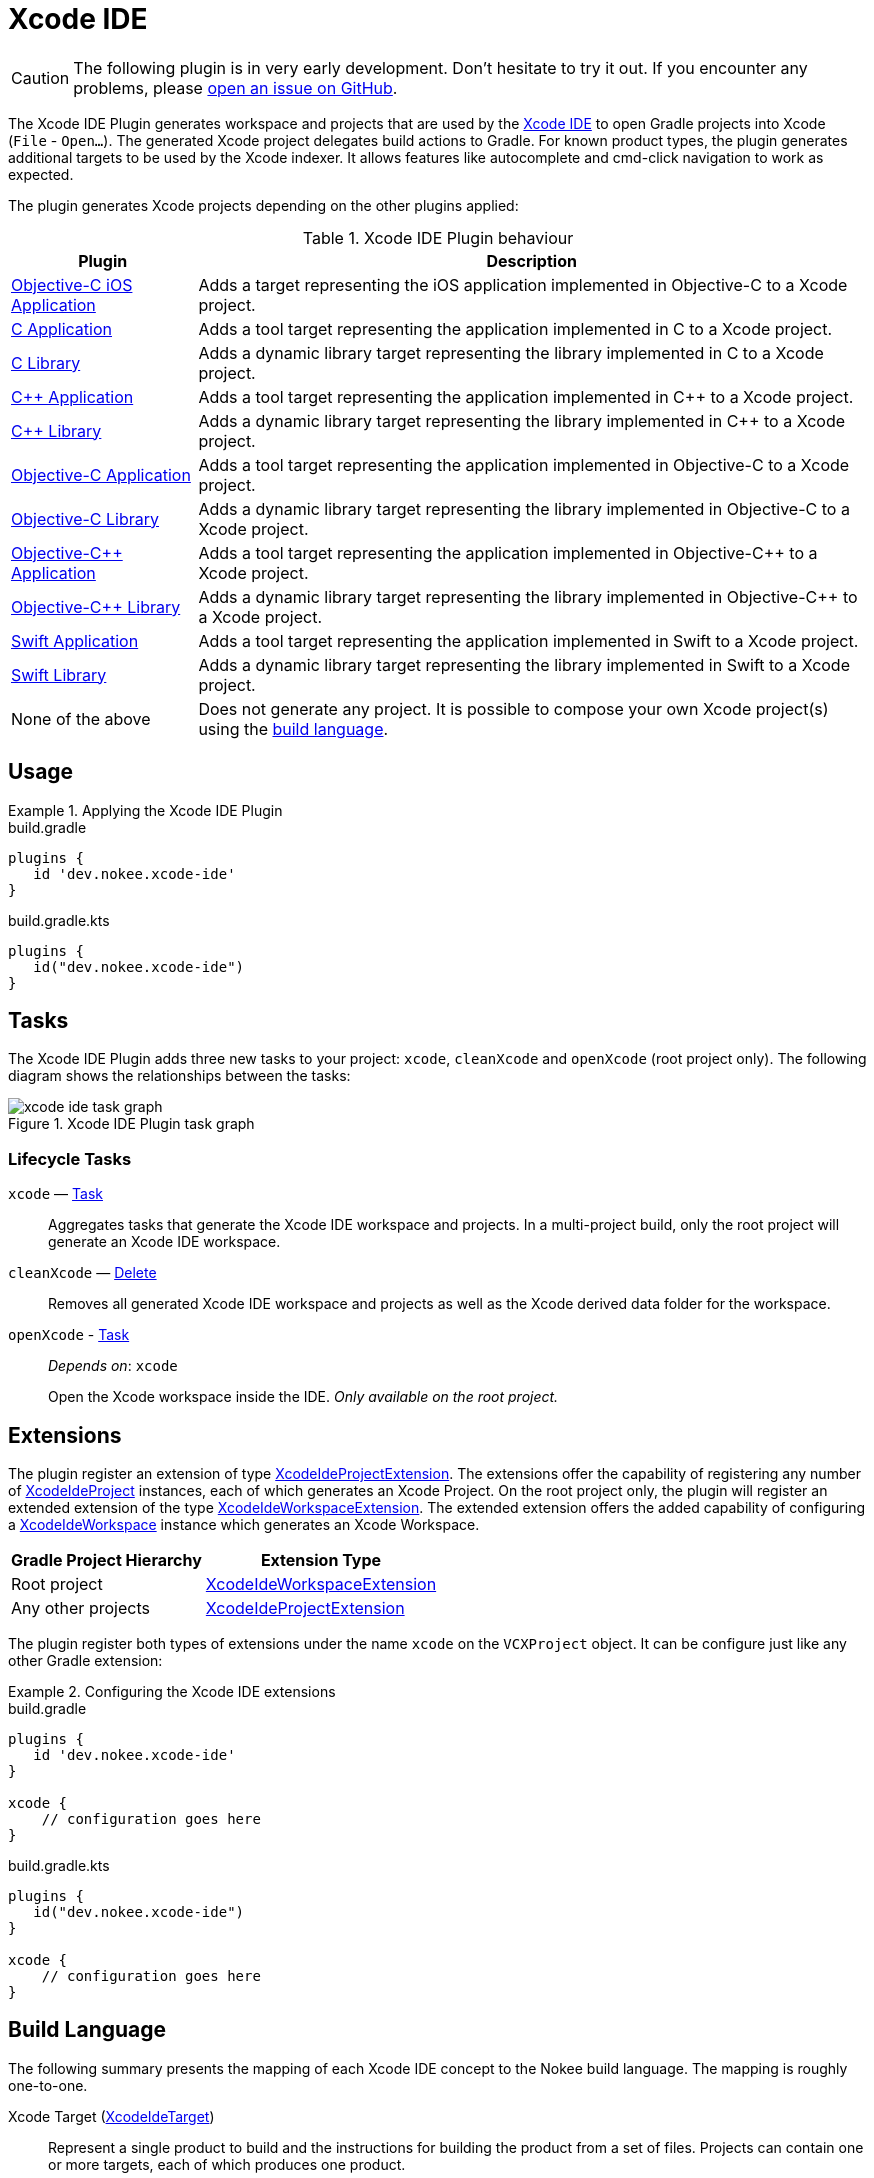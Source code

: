 [[chapter:xcode-ide]]
= Xcode IDE
:jbake-status: published
:jbake-type: reference_chapter
:jbake-tags: user manual, gradle plugin reference, xcode ide, ide, gradle, native, objective c, objc, ios
:imagesdir: ./img
:jbake-description: Learn what the Xcode IDE plugin (i.e. dev.nokee.xcode-ide) has to offer to your Gradle build.

CAUTION: The following plugin is in very early development.
Don't hesitate to try it out.
If you encounter any problems, please link:https://github.com/nokeedev/gradle-native/issues[open an issue on GitHub].

The Xcode IDE Plugin generates workspace and projects that are used by the https://developer.apple.com/xcode/[Xcode IDE] to open Gradle projects into Xcode (`File` - `Open...`).
The generated Xcode project delegates build actions to Gradle.
For known product types, the plugin generates additional targets to be used by the Xcode indexer.
It allows features like autocomplete and cmd-click navigation to work as expected.

The plugin generates Xcode projects depending on the other plugins applied:

.Xcode IDE Plugin behaviour
[%header%autowidth,compact]
|===
| Plugin | Description

| <<objective-c-ios-application-plugin.adoc#,Objective-C iOS Application>>
| Adds a target representing the iOS application implemented in Objective-C to a Xcode project.

| <<c-application-plugin.adoc#, C Application>>
| Adds a tool target representing the application implemented in C to a Xcode project.

| <<c-library-plugin.adoc#,C Library>>
| Adds a dynamic library target representing the library implemented in C to a Xcode project.

| <<cpp-application-plugin.adoc#,{cpp} Application>>
| Adds a tool target representing the application implemented in {cpp} to a Xcode project.

| <<cpp-library-plugin.adoc#,{cpp} Library>>
| Adds a dynamic library target representing the library implemented in {cpp} to a Xcode project.

| <<objective-c-application-plugin.adoc#,Objective-C Application>>
| Adds a tool target representing the application implemented in Objective-C to a Xcode project.

| <<objective-c-library-plugin.adoc#,Objective-C Library>>
| Adds a dynamic library target representing the library implemented in Objective-C to a Xcode project.

| <<objective-cpp-application-plugin.adoc#,Objective-{cpp} Application>>
| Adds a tool target representing the application implemented in Objective-{cpp} to a Xcode project.

| <<objective-cpp-library-plugin.adoc#,Objective-{cpp} Library>>
| Adds a dynamic library target representing the library implemented in Objective-{cpp} to a Xcode project.

| <<swift-application-plugin.adoc#,Swift Application>>
| Adds a tool target representing the application implemented in Swift to a Xcode project.

| <<swift-library-plugin.adoc#,Swift Library>>
| Adds a dynamic library target representing the library implemented in Swift to a Xcode project.

| None of the above
| Does not generate any project.
It is possible to compose your own Xcode project(s) using the link:#sec:xcode-ide-build-language[build language].
|===

[[sec:xcode-ide-usage]]
== Usage

.Applying the Xcode IDE Plugin
====
[.multi-language-sample]
=====
.build.gradle
[source,groovy]
----
plugins {
   id 'dev.nokee.xcode-ide'
}
----
=====
[.multi-language-sample]
=====
.build.gradle.kts
[source,kotlin]
----
plugins {
   id("dev.nokee.xcode-ide")
}
----
=====
====

[[sec:xcode-ide-tasks]]
== Tasks

The Xcode IDE Plugin adds three new tasks to your project: `xcode`, `cleanXcode` and `openXcode` (root project only).
The following diagram shows the relationships between the tasks:

.Xcode IDE Plugin task graph
image::xcode-ide-task-graph.png[]

[[sec:xcode-ide-lifecycle-tasks]]
=== Lifecycle Tasks

`xcode` — link:{gradle-language-reference}/org.gradle.api.Task.html[Task]::
Aggregates tasks that generate the Xcode IDE workspace and projects.
In a multi-project build, only the root project will generate an Xcode IDE workspace.

`cleanXcode` — link:{gradle-language-reference}/org.gradle.api.tasks.Delete.html[Delete]::
Removes all generated Xcode IDE workspace and projects as well as the Xcode derived data folder for the workspace.

`openXcode` - link:{gradle-language-reference}/org.gradle.api.Task.html[Task]::
_Depends on_: `xcode`
+
Open the Xcode workspace inside the IDE.
_Only available on the root project._

[[sec:xcode-ide-extensions]]
== Extensions

The plugin register an extension of type link:../dsl/dev.nokee.ide.xcode.XcodeIdeProjectExtension.html[XcodeIdeProjectExtension].
The extensions offer the capability of registering any number of link:../dsl/dev.nokee.ide.xcode.XcodeIdeProject.html[XcodeIdeProject] instances, each of which generates an Xcode Project.
On the root project only, the plugin will register an extended extension of the type link:../dsl/dev.nokee.ide.xcode.XcodeIdeWorkspaceExtension.html[XcodeIdeWorkspaceExtension].
The extended extension offers the added capability of configuring a link:../dsl/dev.nokee.ide.xcode.XcodeIdeWorkspace.html[XcodeIdeWorkspace] instance which generates an Xcode Workspace.

[%header%autowidth,compact]
|===
| Gradle Project Hierarchy | Extension Type

| Root project
| link:../dsl/dev.nokee.ide.xcode.XcodeIdeWorkspaceExtension.html[XcodeIdeWorkspaceExtension]

| Any other projects
| link:../dsl/dev.nokee.ide.xcode.XcodeIdeProjectExtension.html[XcodeIdeProjectExtension]

|===

The plugin register both types of extensions under the name `xcode` on the `VCXProject` object.
It can be configure just like any other Gradle extension:

.Configuring the Xcode IDE extensions
====
[.multi-language-sample]
=====
.build.gradle
[source,groovy]
----
plugins {
   id 'dev.nokee.xcode-ide'
}

xcode {
    // configuration goes here
}
----
=====
[.multi-language-sample]
=====
.build.gradle.kts
[source,kotlin]
----
plugins {
   id("dev.nokee.xcode-ide")
}

xcode {
    // configuration goes here
}
----
=====
====

[[sec:xcode-ide-build-language]]
== Build Language

The following summary presents the mapping of each Xcode IDE concept to the Nokee build language.
The mapping is roughly one-to-one.

Xcode Target (link:../dsl/dev.nokee.ide.xcode.XcodeIdeTarget.html[XcodeIdeTarget])::
Represent a single product to build and the instructions for building the product from a set of files.
Projects can contain one or more targets, each of which produces one product.

XcodeProject (link:../dsl/dev.nokee.ide.xcode.XcodeIdeProject.html[XcodeIdeProject])::
Represent a repository for all the files, resources, and information required to build one or more software products.
It contains all the elements used to build your products and maintains the relationships between those elements.

Xcode Build Settings (link:../dsl/dev.nokee.ide.xcode.XcodeIdeBuildSettings.html[XcodeIdeBuildSettings])::
Represent information about how to perform a particular aspect of the product's build process.

Xcode Workspace (link:../dsl/dev.nokee.ide.xcode.XcodeIdeWorkspace.html[XcodeIdeWorkspace])::
Represent a group of projects to be worked on together.

Xcode Build Configuration (link:../dsl/dev.nokee.ide.xcode.XcodeIdeBuildConfiguration.html[XcodeIdeBuildConfiguration])::
Represent a group of build settings to build a variant of the product.

[[sec:xcode-ide-configuration]]
== Configuration

The Xcode IDE project automatically registered as a result of a default behaviour allows only minimal configuration, such as adding additional targets, build configuration and build settings.
Any additional Xcode IDE projects added via the build language are entirely configurable within the assumption imposed by the plugin.
Head over to the <<developing-with-xcode-ide.adoc#,Developing with Xcode IDE>> chapter to learn more about the integration between Gradle and Xcode provided by this plugin.
